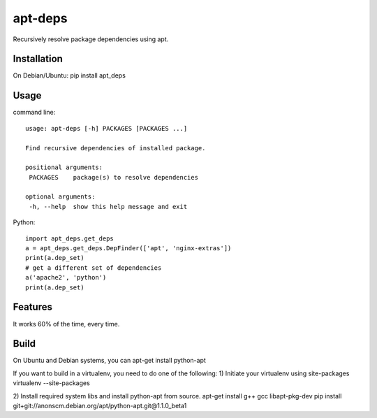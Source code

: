 apt-deps
========
Recursively resolve package dependencies using apt.

Installation
~~~~~~~~~~~~
On Debian/Ubuntu: pip install apt_deps

Usage
~~~~~

command line::

  usage: apt-deps [-h] PACKAGES [PACKAGES ...]

  Find recursive dependencies of installed package.

  positional arguments:
   PACKAGES    package(s) to resolve dependencies

  optional arguments:
   -h, --help  show this help message and exit

Python::

  import apt_deps.get_deps
  a = apt_deps.get_deps.DepFinder(['apt', 'nginx-extras'])
  print(a.dep_set)
  # get a different set of dependencies
  a('apache2', 'python')
  print(a.dep_set)

Features
~~~~~~~~
It works 60% of the time, every time.


Build
~~~~~
On Ubuntu and Debian systems, you can apt-get install python-apt

If you want to build in a virtualenv, you need to do one of the following:
1) Initiate your virtualenv using site-packages
virtualenv --site-packages

2) Install required system libs and install python-apt from source.
apt-get install g++ gcc libapt-pkg-dev
pip install git+git://anonscm.debian.org/apt/python-apt.git@1.1.0_beta1
